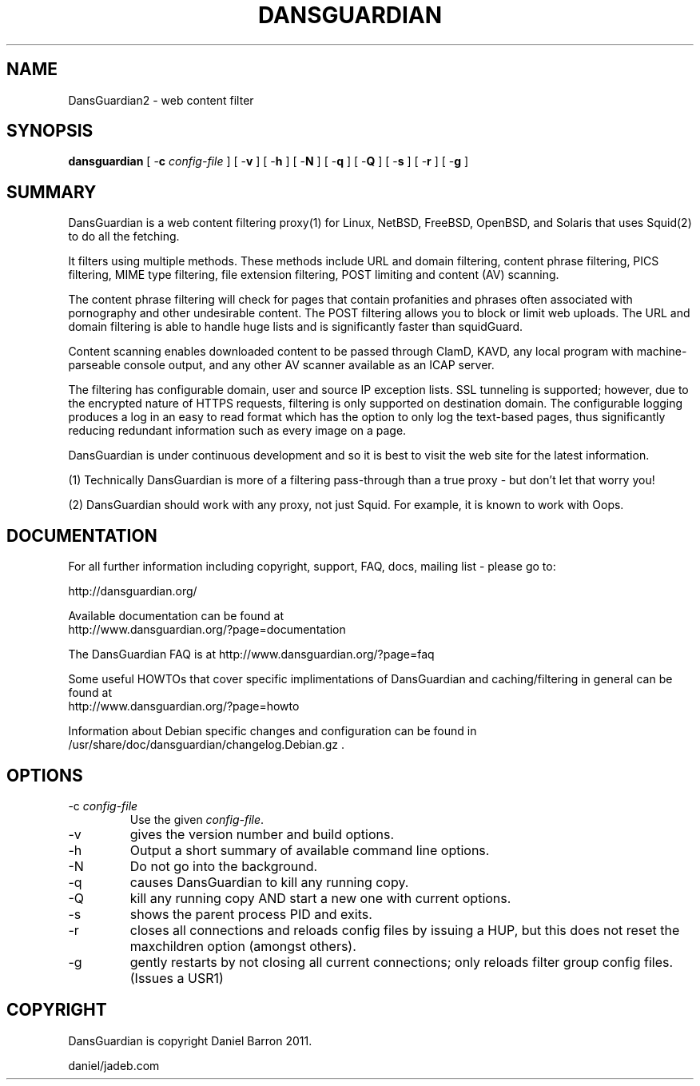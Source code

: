 .\" ------> /usr/share/man/man8/dansguardian.8.gz <------
.\" 
.TH "DANSGUARDIAN" "8" "Oct 2008" "Daniel Barron" "dansguardian"
.SH "NAME"
DansGuardian2 \- web content filter

.SH "SYNOPSIS"
.PP 
\fBdansguardian\fR [ \-\fBc\fR \fIconfig\-file\fR ] [ \-\fBv\fR ] [ \-\fBh\fR ] [ \-\fBN\fR ] [ \-\fBq\fR ] [ \-\fBQ\fR ] [ \-\fBs\fR ] [ \-\fBr\fR ] [ \-\fBg\fR ]
.SH "SUMMARY"
DansGuardian is a web content filtering proxy(1) for Linux, NetBSD, FreeBSD, OpenBSD, and Solaris that uses Squid(2) to do all the fetching.

It filters using multiple methods. These methods include URL and domain filtering, content phrase filtering, PICS filtering, MIME type filtering, file extension filtering, POST limiting and content (AV) scanning.

The content phrase filtering will check for pages that contain profanities and phrases often associated with pornography and other undesirable content.  The POST filtering allows you to block or limit web uploads.  The URL and domain filtering is able to handle huge lists and is significantly faster than squidGuard.

Content scanning enables downloaded content to be passed through ClamD, KAVD, any local program with machine\-parseable console output, and any other AV scanner available as an ICAP server.

The filtering has configurable domain, user and source IP exception lists.  SSL tunneling is supported; 
however, due to the encrypted nature of HTTPS requests,
filtering is only supported on destination domain.
The configurable logging produces a log in an easy to read format which has the option to only log the text\-based pages, thus significantly reducing redundant
information such as every image on a page.

DansGuardian is under continuous development and so it is best to visit the web site for the latest information.

 (1) Technically DansGuardian is more of a filtering pass\-through than a true proxy \- but don't let that worry you!

 (2) DansGuardian should work with any proxy, not just Squid. For example, it is known to work with Oops.
.SH "DOCUMENTATION"
.PP 
For all further information including copyright, support, FAQ, docs, mailing list \- please go to:

  http://dansguardian.org/

Available documentation can be found at 
 http://www.dansguardian.org/?page=documentation

The DansGuardian FAQ is at http://www.dansguardian.org/?page=faq

Some useful HOWTOs that cover specific implimentations of DansGuardian and
caching/filtering in general can be found at
 http://www.dansguardian.org/?page=howto
  
Information about Debian specific changes
and configuration can be found in
/usr/share/doc/dansguardian/changelog.Debian.gz .
.SH "OPTIONS"
.TP 
\-c \fIconfig\-file\fR
Use the given \fIconfig\-file\fR\&.
.TP 
\-v
gives the version number and build options\&.
.TP 
\-h
Output a short summary of available command line options\&.
.TP 
\-N
Do not go into the background\&.
.TP 
\-q
causes DansGuardian to kill any running copy\&.
.TP 
\-Q
kill any running copy AND start a new one with current options\&.
.TP 
\-s
shows the parent process PID and exits\&.
.TP 
\-r
closes all connections and reloads config files by issuing a HUP, but this does not reset the maxchildren option (amongst others)\&.
.TP 
\-g
gently restarts by not closing all current connections; only reloads filter group config files. (Issues a USR1)\&
.SH "COPYRIGHT"
DansGuardian is copyright Daniel Barron 2011.

  daniel/jadeb.com
